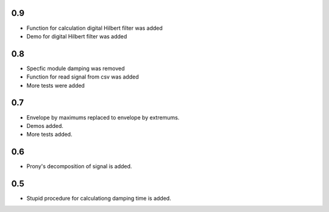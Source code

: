0.9
===

* Function for calculation digital Hilbert filter was added 
* Demo for digital Hilbert filter was added

0.8
===

* Specfic module damping was removed
* Function for read signal from csv was added
* More tests were added

0.7
===

* Envelope by maximums replaced to envelope by extremums.
* Demos added.
* More tests added.


0.6
===

* Prony's decomposition of signal is added.


0.5
===

* Stupid procedure for calculationg damping time is added.
